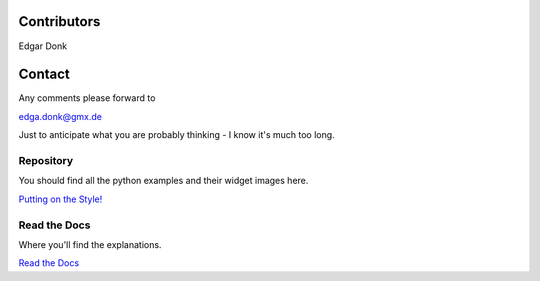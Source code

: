 .. _authors:

============
Contributors
============

Edgar Donk

=======
Contact
=======

Any comments please forward to 

edga.donk@gmx.de

Just to anticipate what you are probably thinking - I know it's much 
too long.

Repository
==========

You should find all the python examples and their widget images here.

`Putting on the Style! <https://github.com/Edgar-Donk/tkinter.ttk.style/tree/master>`_


Read the Docs
=============

Where you'll find the explanations.

`Read the Docs <https://tkinterttkstyle.readthedocs.io/en/latest/index.html>`_


